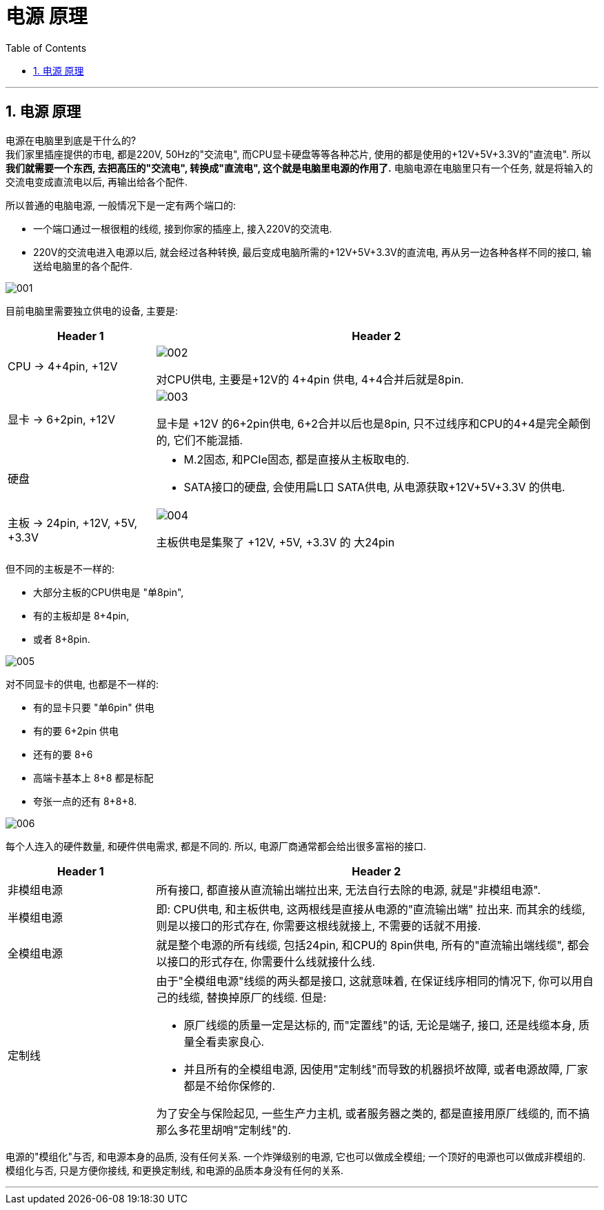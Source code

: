 
= 电源 原理
:sectnums:
:toc:

---

==  电源 原理

电源在电脑里到底是干什么的?  +
我们家里插座提供的市电, 都是220V, 50Hz的"交流电", 而CPU显卡硬盘等等各种芯片, 使用的都是使用的+12V+5V+3.3V的"直流电". 所以**我们就需要一个东西, 去把高压的"交流电", 转换成"直流电", 这个就是电脑里电源的作用了.** 电脑电源在电脑里只有一个任务, 就是将输入的交流电变成直流电以后, 再输出给各个配件.

所以普通的电脑电源, 一般情况下是一定有两个端口的:

- 一个端口通过一根很粗的线缆, 接到你家的插座上, 接入220V的交流电.
- 220V的交流电进入电源以后, 就会经过各种转换, 最后变成电脑所需的+12V+5V+3.3V的直流电, 再从另一边各种各样不同的接口, 输送给电脑里的各个配件.

image:img/001.png[]


目前电脑里需要独立供电的设备, 主要是:

[cols="1a,3a"]
|===
|Header 1 |Header 2

|CPU -> 4+4pin, +12V
|image:img/002.png[]

对CPU供电, 主要是+12V的 4+4pin 供电, 4+4合并后就是8pin.


|显卡 -> 6+2pin, +12V
|image:img/003.png[]

显卡是 +12V 的6+2pin供电, 6+2合并以后也是8pin, 只不过线序和CPU的4+4是完全颠倒的, 它们不能混插.

|硬盘
|- M.2固态, 和PCIe固态, 都是直接从主板取电的.
- SATA接口的硬盘, 会使用扁L口 SATA供电, 从电源获取+12V+5V+3.3V 的供电.


|主板 -> 24pin, +12V, +5V, +3.3V
|image:img/004.png[]

主板供电是集聚了 +12V, +5V, +3.3V 的 大24pin
|===


但不同的主板是不一样的:

- 大部分主板的CPU供电是 "单8pin",
- 有的主板却是 8+4pin,
- 或者 8+8pin.

image:img/005.png[]

对不同显卡的供电, 也都是不一样的:

- 有的显卡只要 "单6pin" 供电
- 有的要 6+2pin 供电
- 还有的要 8+6
- 高端卡基本上 8+8 都是标配
- 夸张一点的还有 8+8+8.

image:img/006.png[]

每个人连入的硬件数量, 和硬件供电需求, 都是不同的. 所以, 电源厂商通常都会给出很多富裕的接口.


[cols="1a,3a"]
|===
|Header 1 |Header 2

|非模组电源
|所有接口, 都直接从直流输出端拉出来, 无法自行去除的电源, 就是"非模组电源".

|半模组电源
|即: CPU供电, 和主板供电, 这两根线是直接从电源的"直流输出端" 拉出来. 而其余的线缆, 则是以接口的形式存在, 你需要这根线就接上, 不需要的话就不用接.

|全模组电源
|就是整个电源的所有线缆, 包括24pin, 和CPU的 8pin供电, 所有的"直流输出端线缆", 都会以接口的形式存在, 你需要什么线就接什么线.

|定制线
|由于"全模组电源"线缆的两头都是接口, 这就意味着, 在保证线序相同的情况下, 你可以用自己的线缆, 替换掉原厂的线缆.
但是:

- 原厂线缆的质量一定是达标的, 而"定置线"的话, 无论是端子, 接口, 还是线缆本身, 质量全看卖家良心.
- 并且所有的全模组电源, 因使用"定制线"而导致的机器损坏故障, 或者电源故障, 厂家都是不给你保修的.

为了安全与保险起见, 一些生产力主机, 或者服务器之类的, 都是直接用原厂线缆的, 而不搞那么多花里胡哨"定制线"的.

|===

电源的"模组化"与否, 和电源本身的品质, 没有任何关系. 一个炸弹级别的电源, 它也可以做成全模组; 一个顶好的电源也可以做成非模组的.  +
模组化与否, 只是方便你接线, 和更换定制线, 和电源的品质本身没有任何的关系.

---

















